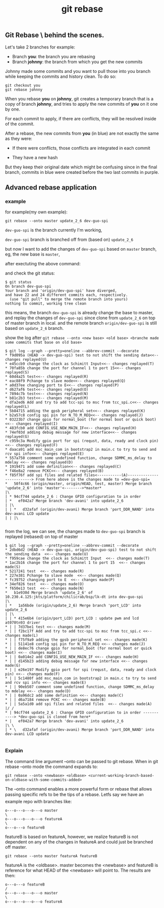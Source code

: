 #+TITLE: git rebase
** Git Rebase \ behind the scenes.
Let's take 2 branches for example:

- Branch *you*: the branch you are rebasing
- Branch *johnny*: the branch from which you get the new commits

Johnny made some commits and you want to pull those into you branch while keeping the commits and history clean. To do so:

#+BEGIN_SRC shell
git checkout you
git rebase johnny
#+END_SRC
[[file:img/git-rebase.jpg]]

When you rebase *you* on *johnny*, git creates a temporary branch that is a copy of branch *johnny*, 
and tries to apply the new commits of *you* on it one by one.

For each commit to apply, if there are conflicts, they will be resolved inside of the commit.

After a rebase, the new commits from *you* (in blue) are not exactly the same as they were:

- If there were conflicts, those conflicts are integrated in each commit

- They have a new hash

But they keep their original date which might be confusing since in the final branch, 
commits in blue were created before the two last commits in purple.

** Advanced rebase application
*** example
for example(my own example):
#+BEGIN_SRC shell
git rebase --onto master update_2_6 dev-guo-spi
#+END_SRC

=dev-guo-spi= is the branch currently I'm working, 

=dev-guo-spi= branch is branched off from (based on) =update_2_6=

but now I want to add the changes of  =dev-guo-spi= based on =master= branch, eg, the new base is =master=,

after exectuting the above command:

and check the git status:

#+BEGIN_SRC shell
$ git status
On branch dev-guo-spi
Your branch and 'origin/dev-guo-spi' have diverged,
and have 22 and 24 different commits each, respectively.
  (use "git pull" to merge the remote branch into yours)
nothing to commit, working tree clean
#+END_SRC

this means, the branch =dev-guo-spi= is already change the base to master, and replay the changes of =dev-guo-spi= since clone
from =update_2_6= on top of master branch in local. and the remote branch =origin/dev-guo-spi= is still based on =update_2_6= branch.

show the log after =git rebase --onto <new base> <old base> <branche made some commits that base on old base>=

#+BEGIN_SRC shell
$ git log --graph --pretty=oneline --abbrev-commit --decorate
* f9d095a (HEAD -> dev-guo-spi) test to not shift the sending data<<-- changes replayed(U)
* e45ccb9 change the clock as Schimitt Input<<-- changes replayed(T)
* 70fa85b change the port for channel 1 to port 15<<-- changes replayed(S)
* 60d4a25 test<<-- changes replayed(R)
* eac88f9 Pchange to slave mode<<-- changes replayed(Q)
* a0d37ee changing port to E<<-- changes replayed(P)
* d627af6 test<<-- changes replayed(O)
* 7894c7b test<<-- changes replayed(N)
* b81c2b3 test<<-- changes replayed(M)
* dfa2ed6 Add and try to add tcc-spi to msc from tcc_spi.c<<-- changes replayed(L)
* 5b84715 adding the gpsb peripheral set<<-- changes replayed(K)
* b2a57c8 config spi pin for N_TO_M_REQ<<-- changes replayed(J)
* 03223b7 change gpio for normal_boot (for normal boot or quick boot)<<-- changes replayed(I)
* 483fcb0 add CONFIG_USE_NEW_MAIN_IF<<-- changes replayed(H)
* 74ef03d adding debug message for new interface<<-- changes replayed(G)
* c959c3a Modify gpio port for spi (requst, data, ready and clock pin)<<-- changes replayed(F)
* daaca91 add msc_main_com in bootstrap2 in main.c to try to send and rcv spi info<<-- changes replayed(E)
* 557a750 comment some undefined function, change SDMMC_ms_delay to mdelay <<-- changes replayed(D)
* 1919471 add some definition<<-- changes replayed(C)
* f46e8a2 remove PCKC<<-- changes replayed(B)
* f85f76f add spi files and related files<-----------(A)--------------------------> From here above is the changes made to =dev-guo-spi=
*   50f4c66 (origin/master, origin/HEAD, test, master) Merge branch 'update_2_6' into 'master'<-------->*master*
|\
| * 94cf744 update_2_6 : Change GPIO configuration to in order
| *   ef042a7 Merge branch 'dev-avani' into update_2_6
| |\
| | *   d32afaf (origin/dev-avani) Merge branch 'port_DDR_NAND' into dev-avani LCD update
| | |\

#+END_SRC

from the log, we can see, the changes made to =dev-guo-spi= branch is replayed (rebased) on top of master

#+BEGIN_SRC shell
$ git log --graph --pretty=oneline --abbrev-commit --decorate
* 2dbd6d2 (HEAD -> dev-guo-spi, origin/dev-guo-spi) test to not shift the sending data  <<-- changes made(U)
* f959cae change the clock as Schimitt Input  <<-- changes made(T)
* 1ac2b16 change the port for channel 1 to port 15  <<-- changes made(S)
* 5217241 test  <<-- changes made(R)
* 227e381 Pchange to slave mode  <<-- changes made(Q)
* fc39752 changing port to E  <<-- changes made(P)
* 34ef826 test  <<-- changes made(O)
* f650e13 test  <<-- changes made(N)
*   b1e930d Merge branch 'update_2_6' of 10.230.4.125:jkts/platform/chilicrab/bsp/lk-dt into dev-guo-spi
|\
| *   1a56bde (origin/update_2_6) Merge branch 'port_LCD' into update_2_6
| |\
| | * 415e6b4 (origin/port_LCD) port_LCD : update pwm and lcd at070tn93 driver
* | | 7d37be1 test <<-- changes made(M)
* | | f2bc17f Add and try to add tcc-spi to msc from tcc_spi.c <<-- changes made(L)
* | | f75f9a9 adding the gpsb peripheral set <<-- changes made(K)
* | | 51141e8 config spi pin for N_TO_M_REQ <<-- changes made(J)
* | | de8ec76 change gpio for normal_boot (for normal boot or quick boot) <<-- changes made(I)
* | | 0a014e2 add CONFIG_USE_NEW_MAIN_IF <<-- changes made(H)
* | | d145b23 adding debug message for new interface <<-- changes made(G)
* | | e26e197 Modify gpio port for spi (requst, data, ready and clock pin) <<-- changes made(F)
* | | 5c1480f add msc_main_com in bootstrap2 in main.c to try to send and rcv spi info <<-- changes made(E)
* | | 90eb507 comment some undefined function, change SDMMC_ms_delay to mdelay <<-- changes made(D)
* | | 0a96dc2 add some definition <<-- changes made(C)
* | | d6a7184 remove PCKC <<-- changes made(B)
* | | 5a5a1d0 add spi files and related files  <<-- changes made(A)
|/ /
* | 94cf744 update_2_6 : Change GPIO configuration to in order -----------> *dev-guo-spi is cloned from here*
* |   ef042a7 Merge branch 'dev-avani' into update_2_6
|\ \
| * \   d32afaf (origin/dev-avani) Merge branch 'port_DDR_NAND' into dev-avani LCD update

#+END_SRC


*** Explain
The command line argument --onto can be passed to git rebase. When in git rebase --onto mode the command expands to:

#+BEGIN_SRC shell
 git rebase --onto <newbase> <oldbase> <current-working-branch-based-on-oldbase-with-some-commits-added>
#+END_SRC



The --onto command enables a more powerful form or rebase that allows passing specific refs to be the tips of a rebase.
Letfs say we have an example repo with branches like:

#+BEGIN_SRC shell
o---o---o---o---o master
\
o---o---o---o---o featureA
\
o---o---o featureB
#+END_SRC
featureB is based on featureA, however, we realize featureB is not dependent on any of the changes in featureA and could just be branched off master.

#+BEGIN_SRC shell
 git rebase --onto master featureA featureB
#+END_SRC

featureA is the <oldbase>. master becomes the <newbase> and featureB is reference for what HEAD of the <newbase> will point to. The results are then:

#+BEGIN_SRC shell
o---o---o featureB
/
o---o---o---o---o master
\
o---o---o---o---o featureA
#+END_SRC

